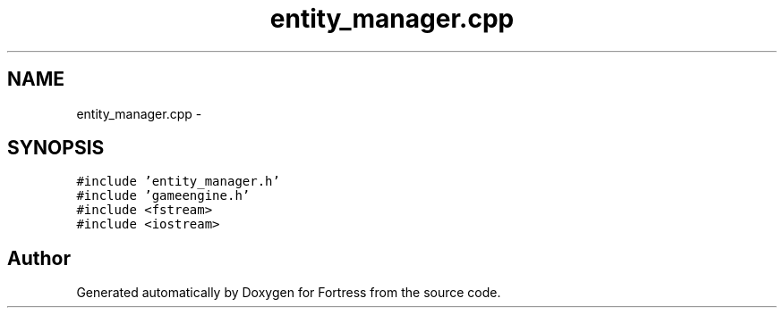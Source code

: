 .TH "entity_manager.cpp" 3 "Fri Jul 24 2015" "Fortress" \" -*- nroff -*-
.ad l
.nh
.SH NAME
entity_manager.cpp \- 
.SH SYNOPSIS
.br
.PP
\fC#include 'entity_manager\&.h'\fP
.br
\fC#include 'gameengine\&.h'\fP
.br
\fC#include <fstream>\fP
.br
\fC#include <iostream>\fP
.br

.SH "Author"
.PP 
Generated automatically by Doxygen for Fortress from the source code\&.
